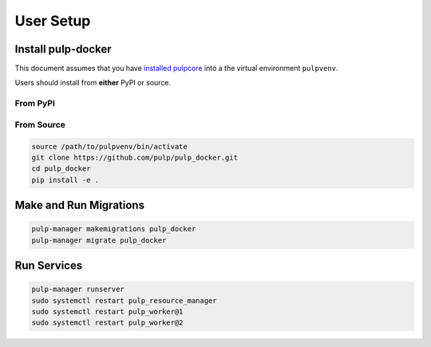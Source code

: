 User Setup
==========

Install pulp-docker
-------------------

This document assumes that you have
`installed pulpcore <https://docs.pulpproject.org/en/3.0/nightly/installation/instructions.html>`_
into a the virtual environment ``pulpvenv``.

Users should install from **either** PyPI or source.

From PyPI
*********

From Source
***********

.. code-block:: bash

   source /path/to/pulpvenv/bin/activate
   git clone https://github.com/pulp/pulp_docker.git
   cd pulp_docker
   pip install -e .

Make and Run Migrations
-----------------------

.. code-block:: bash

   pulp-manager makemigrations pulp_docker
   pulp-manager migrate pulp_docker

Run Services
------------

.. code-block:: bash

   pulp-manager runserver
   sudo systemctl restart pulp_resource_manager
   sudo systemctl restart pulp_worker@1
   sudo systemctl restart pulp_worker@2
